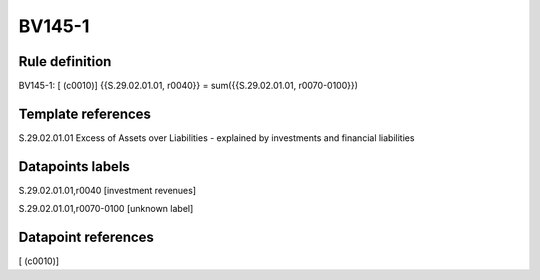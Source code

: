=======
BV145-1
=======

Rule definition
---------------

BV145-1: [ (c0010)] {{S.29.02.01.01, r0040}} = sum({{S.29.02.01.01, r0070-0100}})


Template references
-------------------

S.29.02.01.01 Excess of Assets over Liabilities - explained by investments and financial liabilities


Datapoints labels
-----------------

S.29.02.01.01,r0040 [investment revenues]

S.29.02.01.01,r0070-0100 [unknown label]


Datapoint references
--------------------

[ (c0010)]